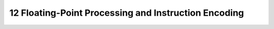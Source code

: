 12 Floating-Point Processing and Instruction Encoding
=======================================================